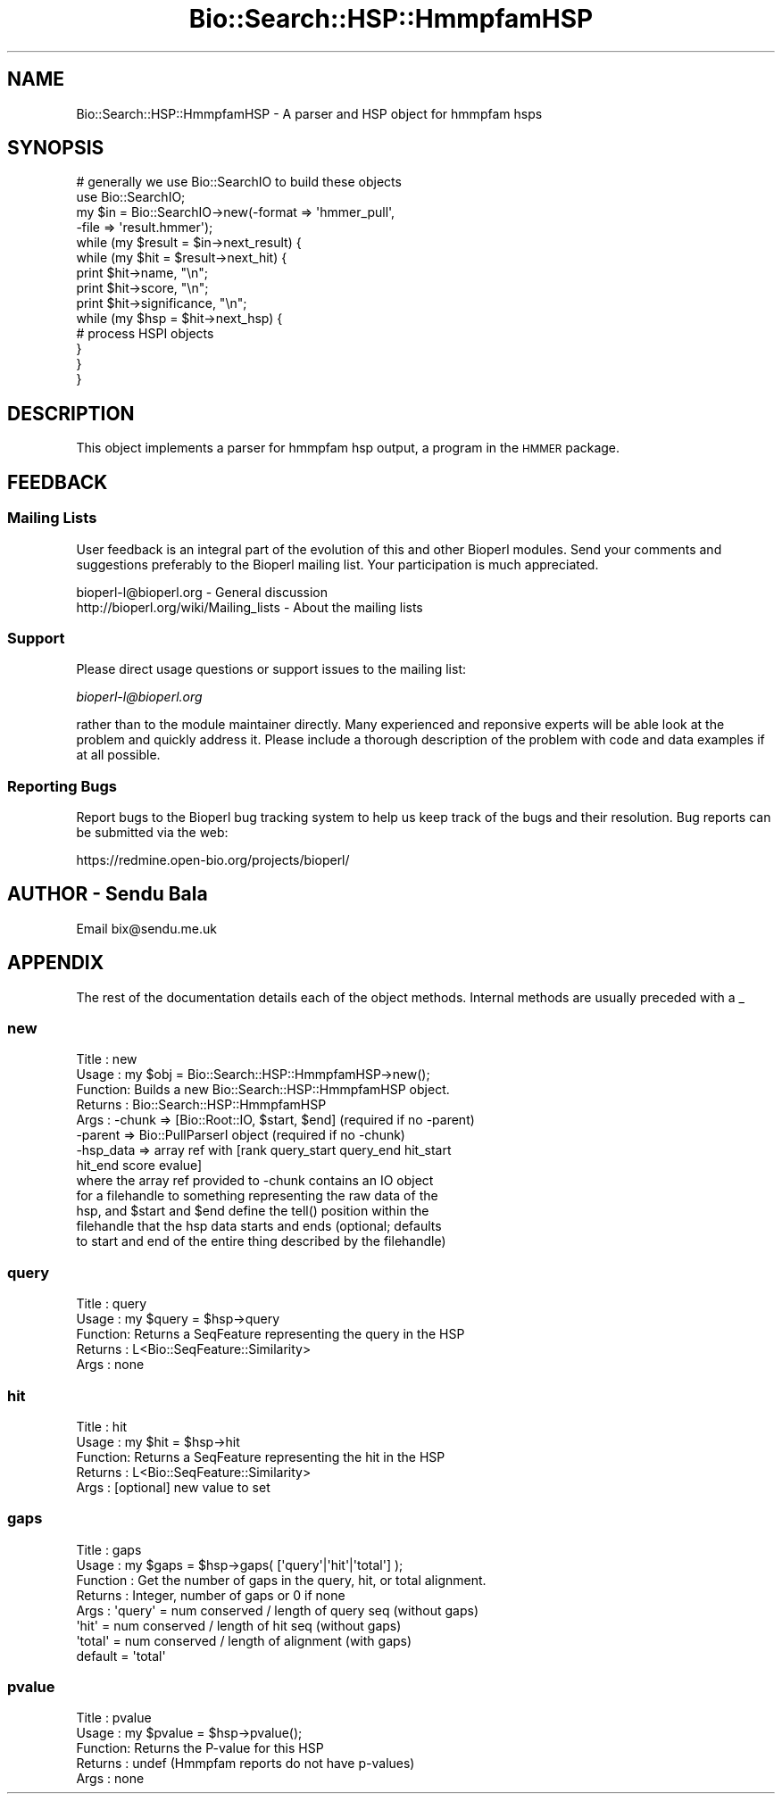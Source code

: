 .\" Automatically generated by Pod::Man 2.23 (Pod::Simple 3.14)
.\"
.\" Standard preamble:
.\" ========================================================================
.de Sp \" Vertical space (when we can't use .PP)
.if t .sp .5v
.if n .sp
..
.de Vb \" Begin verbatim text
.ft CW
.nf
.ne \\$1
..
.de Ve \" End verbatim text
.ft R
.fi
..
.\" Set up some character translations and predefined strings.  \*(-- will
.\" give an unbreakable dash, \*(PI will give pi, \*(L" will give a left
.\" double quote, and \*(R" will give a right double quote.  \*(C+ will
.\" give a nicer C++.  Capital omega is used to do unbreakable dashes and
.\" therefore won't be available.  \*(C` and \*(C' expand to `' in nroff,
.\" nothing in troff, for use with C<>.
.tr \(*W-
.ds C+ C\v'-.1v'\h'-1p'\s-2+\h'-1p'+\s0\v'.1v'\h'-1p'
.ie n \{\
.    ds -- \(*W-
.    ds PI pi
.    if (\n(.H=4u)&(1m=24u) .ds -- \(*W\h'-12u'\(*W\h'-12u'-\" diablo 10 pitch
.    if (\n(.H=4u)&(1m=20u) .ds -- \(*W\h'-12u'\(*W\h'-8u'-\"  diablo 12 pitch
.    ds L" ""
.    ds R" ""
.    ds C` ""
.    ds C' ""
'br\}
.el\{\
.    ds -- \|\(em\|
.    ds PI \(*p
.    ds L" ``
.    ds R" ''
'br\}
.\"
.\" Escape single quotes in literal strings from groff's Unicode transform.
.ie \n(.g .ds Aq \(aq
.el       .ds Aq '
.\"
.\" If the F register is turned on, we'll generate index entries on stderr for
.\" titles (.TH), headers (.SH), subsections (.SS), items (.Ip), and index
.\" entries marked with X<> in POD.  Of course, you'll have to process the
.\" output yourself in some meaningful fashion.
.ie \nF \{\
.    de IX
.    tm Index:\\$1\t\\n%\t"\\$2"
..
.    nr % 0
.    rr F
.\}
.el \{\
.    de IX
..
.\}
.\"
.\" Accent mark definitions (@(#)ms.acc 1.5 88/02/08 SMI; from UCB 4.2).
.\" Fear.  Run.  Save yourself.  No user-serviceable parts.
.    \" fudge factors for nroff and troff
.if n \{\
.    ds #H 0
.    ds #V .8m
.    ds #F .3m
.    ds #[ \f1
.    ds #] \fP
.\}
.if t \{\
.    ds #H ((1u-(\\\\n(.fu%2u))*.13m)
.    ds #V .6m
.    ds #F 0
.    ds #[ \&
.    ds #] \&
.\}
.    \" simple accents for nroff and troff
.if n \{\
.    ds ' \&
.    ds ` \&
.    ds ^ \&
.    ds , \&
.    ds ~ ~
.    ds /
.\}
.if t \{\
.    ds ' \\k:\h'-(\\n(.wu*8/10-\*(#H)'\'\h"|\\n:u"
.    ds ` \\k:\h'-(\\n(.wu*8/10-\*(#H)'\`\h'|\\n:u'
.    ds ^ \\k:\h'-(\\n(.wu*10/11-\*(#H)'^\h'|\\n:u'
.    ds , \\k:\h'-(\\n(.wu*8/10)',\h'|\\n:u'
.    ds ~ \\k:\h'-(\\n(.wu-\*(#H-.1m)'~\h'|\\n:u'
.    ds / \\k:\h'-(\\n(.wu*8/10-\*(#H)'\z\(sl\h'|\\n:u'
.\}
.    \" troff and (daisy-wheel) nroff accents
.ds : \\k:\h'-(\\n(.wu*8/10-\*(#H+.1m+\*(#F)'\v'-\*(#V'\z.\h'.2m+\*(#F'.\h'|\\n:u'\v'\*(#V'
.ds 8 \h'\*(#H'\(*b\h'-\*(#H'
.ds o \\k:\h'-(\\n(.wu+\w'\(de'u-\*(#H)/2u'\v'-.3n'\*(#[\z\(de\v'.3n'\h'|\\n:u'\*(#]
.ds d- \h'\*(#H'\(pd\h'-\w'~'u'\v'-.25m'\f2\(hy\fP\v'.25m'\h'-\*(#H'
.ds D- D\\k:\h'-\w'D'u'\v'-.11m'\z\(hy\v'.11m'\h'|\\n:u'
.ds th \*(#[\v'.3m'\s+1I\s-1\v'-.3m'\h'-(\w'I'u*2/3)'\s-1o\s+1\*(#]
.ds Th \*(#[\s+2I\s-2\h'-\w'I'u*3/5'\v'-.3m'o\v'.3m'\*(#]
.ds ae a\h'-(\w'a'u*4/10)'e
.ds Ae A\h'-(\w'A'u*4/10)'E
.    \" corrections for vroff
.if v .ds ~ \\k:\h'-(\\n(.wu*9/10-\*(#H)'\s-2\u~\d\s+2\h'|\\n:u'
.if v .ds ^ \\k:\h'-(\\n(.wu*10/11-\*(#H)'\v'-.4m'^\v'.4m'\h'|\\n:u'
.    \" for low resolution devices (crt and lpr)
.if \n(.H>23 .if \n(.V>19 \
\{\
.    ds : e
.    ds 8 ss
.    ds o a
.    ds d- d\h'-1'\(ga
.    ds D- D\h'-1'\(hy
.    ds th \o'bp'
.    ds Th \o'LP'
.    ds ae ae
.    ds Ae AE
.\}
.rm #[ #] #H #V #F C
.\" ========================================================================
.\"
.IX Title "Bio::Search::HSP::HmmpfamHSP 3"
.TH Bio::Search::HSP::HmmpfamHSP 3 "2014-05-21" "perl v5.12.5" "User Contributed Perl Documentation"
.\" For nroff, turn off justification.  Always turn off hyphenation; it makes
.\" way too many mistakes in technical documents.
.if n .ad l
.nh
.SH "NAME"
Bio::Search::HSP::HmmpfamHSP \- A parser and HSP object for hmmpfam hsps
.SH "SYNOPSIS"
.IX Header "SYNOPSIS"
.Vb 4
\&    # generally we use Bio::SearchIO to build these objects
\&    use Bio::SearchIO;
\&    my $in = Bio::SearchIO\->new(\-format => \*(Aqhmmer_pull\*(Aq,
\&                                                           \-file   => \*(Aqresult.hmmer\*(Aq);
\&
\&    while (my $result = $in\->next_result) {
\&                while (my $hit = $result\->next_hit) {
\&                        print $hit\->name, "\en";
\&                        print $hit\->score, "\en";
\&                        print $hit\->significance, "\en";
\&
\&                        while (my $hsp = $hit\->next_hsp) {
\&                                # process HSPI objects
\&                        }
\&                }
\&    }
.Ve
.SH "DESCRIPTION"
.IX Header "DESCRIPTION"
This object implements a parser for hmmpfam hsp output, a program in the \s-1HMMER\s0
package.
.SH "FEEDBACK"
.IX Header "FEEDBACK"
.SS "Mailing Lists"
.IX Subsection "Mailing Lists"
User feedback is an integral part of the evolution of this and other
Bioperl modules. Send your comments and suggestions preferably to
the Bioperl mailing list.  Your participation is much appreciated.
.PP
.Vb 2
\&  bioperl\-l@bioperl.org                  \- General discussion
\&  http://bioperl.org/wiki/Mailing_lists  \- About the mailing lists
.Ve
.SS "Support"
.IX Subsection "Support"
Please direct usage questions or support issues to the mailing list:
.PP
\&\fIbioperl\-l@bioperl.org\fR
.PP
rather than to the module maintainer directly. Many experienced and 
reponsive experts will be able look at the problem and quickly 
address it. Please include a thorough description of the problem 
with code and data examples if at all possible.
.SS "Reporting Bugs"
.IX Subsection "Reporting Bugs"
Report bugs to the Bioperl bug tracking system to help us keep track
of the bugs and their resolution. Bug reports can be submitted via the
web:
.PP
.Vb 1
\&  https://redmine.open\-bio.org/projects/bioperl/
.Ve
.SH "AUTHOR \- Sendu Bala"
.IX Header "AUTHOR - Sendu Bala"
Email bix@sendu.me.uk
.SH "APPENDIX"
.IX Header "APPENDIX"
The rest of the documentation details each of the object methods.
Internal methods are usually preceded with a _
.SS "new"
.IX Subsection "new"
.Vb 8
\& Title   : new
\& Usage   : my $obj = Bio::Search::HSP::HmmpfamHSP\->new();
\& Function: Builds a new Bio::Search::HSP::HmmpfamHSP object.
\& Returns : Bio::Search::HSP::HmmpfamHSP
\& Args    : \-chunk  => [Bio::Root::IO, $start, $end] (required if no \-parent)
\&           \-parent => Bio::PullParserI object (required if no \-chunk)
\&           \-hsp_data => array ref with [rank query_start query_end hit_start
\&                                                                                hit_end score evalue]
\&
\&           where the array ref provided to \-chunk contains an IO object
\&           for a filehandle to something representing the raw data of the
\&           hsp, and $start and $end define the tell() position within the
\&           filehandle that the hsp data starts and ends (optional; defaults
\&           to start and end of the entire thing described by the filehandle)
.Ve
.SS "query"
.IX Subsection "query"
.Vb 5
\& Title   : query
\& Usage   : my $query = $hsp\->query
\& Function: Returns a SeqFeature representing the query in the HSP
\& Returns : L<Bio::SeqFeature::Similarity>
\& Args    : none
.Ve
.SS "hit"
.IX Subsection "hit"
.Vb 5
\& Title   : hit
\& Usage   : my $hit = $hsp\->hit
\& Function: Returns a SeqFeature representing the hit in the HSP
\& Returns : L<Bio::SeqFeature::Similarity>
\& Args    : [optional] new value to set
.Ve
.SS "gaps"
.IX Subsection "gaps"
.Vb 8
\& Title    : gaps
\& Usage    : my $gaps = $hsp\->gaps( [\*(Aqquery\*(Aq|\*(Aqhit\*(Aq|\*(Aqtotal\*(Aq] );
\& Function : Get the number of gaps in the query, hit, or total alignment.
\& Returns  : Integer, number of gaps or 0 if none
\& Args     : \*(Aqquery\*(Aq = num conserved / length of query seq (without gaps)
\&            \*(Aqhit\*(Aq   = num conserved / length of hit seq (without gaps)
\&            \*(Aqtotal\*(Aq = num conserved / length of alignment (with gaps)
\&            default = \*(Aqtotal\*(Aq
.Ve
.SS "pvalue"
.IX Subsection "pvalue"
.Vb 5
\& Title   : pvalue
\& Usage   : my $pvalue = $hsp\->pvalue();
\& Function: Returns the P\-value for this HSP
\& Returns : undef (Hmmpfam reports do not have p\-values)
\& Args    : none
.Ve
